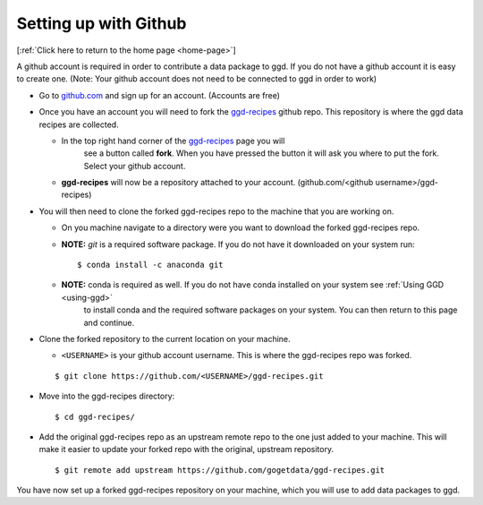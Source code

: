 .. _setup-github:

Setting up with Github
======================

[:ref:`Click here to return to the home page <home-page>`]

A github account is required in order to contribute a data package to ggd. If you do not have a
github account it is easy to create one. (Note: Your github account does not need to be connected
to ggd in order to work)

* Go to `github.com <https://github.com/>`_ and sign up for an account. (Accounts are free)

* Once you have an account you will need to fork the `ggd-recipes <https://github.com/gogetdata/ggd-recipes>`_
  github repo. This repository is where the ggd data recipes are collected.

  * In the top right hand corner of the `ggd-recipes <https://github.com/gogetdata/ggd-recipes>`_ page you will
      see a button called **fork**. When you have pressed the button it will ask you where to put the fork. Select
      your github account.

  * **ggd-recipes** will now be a repository attached to your account. (github.com/<github username>/ggd-recipes)

* You will then need to clone the forked ggd-recipes repo to the machine that you are working on.

  * On you machine navigate to a directory were you want to download the forked ggd-recipes repo.

  * **NOTE:** `git` is a required software package. If you do not have it downloaded on your system run::

    $ conda install -c anaconda git

  * **NOTE:** conda is required as well. If you do not have conda installed on your system see :ref:`Using GGD <using-ggd>`
      to install conda and the required software packages on your system. You can then return to this page and continue.

* Clone the forked repository to the current location on your machine.

  * ``<USERNAME>`` is your github account username. This is where the ggd-recipes repo was forked.

  ::

    $ git clone https://github.com/<USERNAME>/ggd-recipes.git


* Move into the ggd-recipes directory::

    $ cd ggd-recipes/

* Add the original ggd-recipes repo as an upstream remote repo to the one just added to your machine. This
  will make it easier to update your forked repo with the original, upstream repository.

  ::

    $ git remote add upstream https://github.com/gogetdata/ggd-recipes.git


You have now set up a forked ggd-recipes repository on your machine, which you will use to add data packages to ggd.
